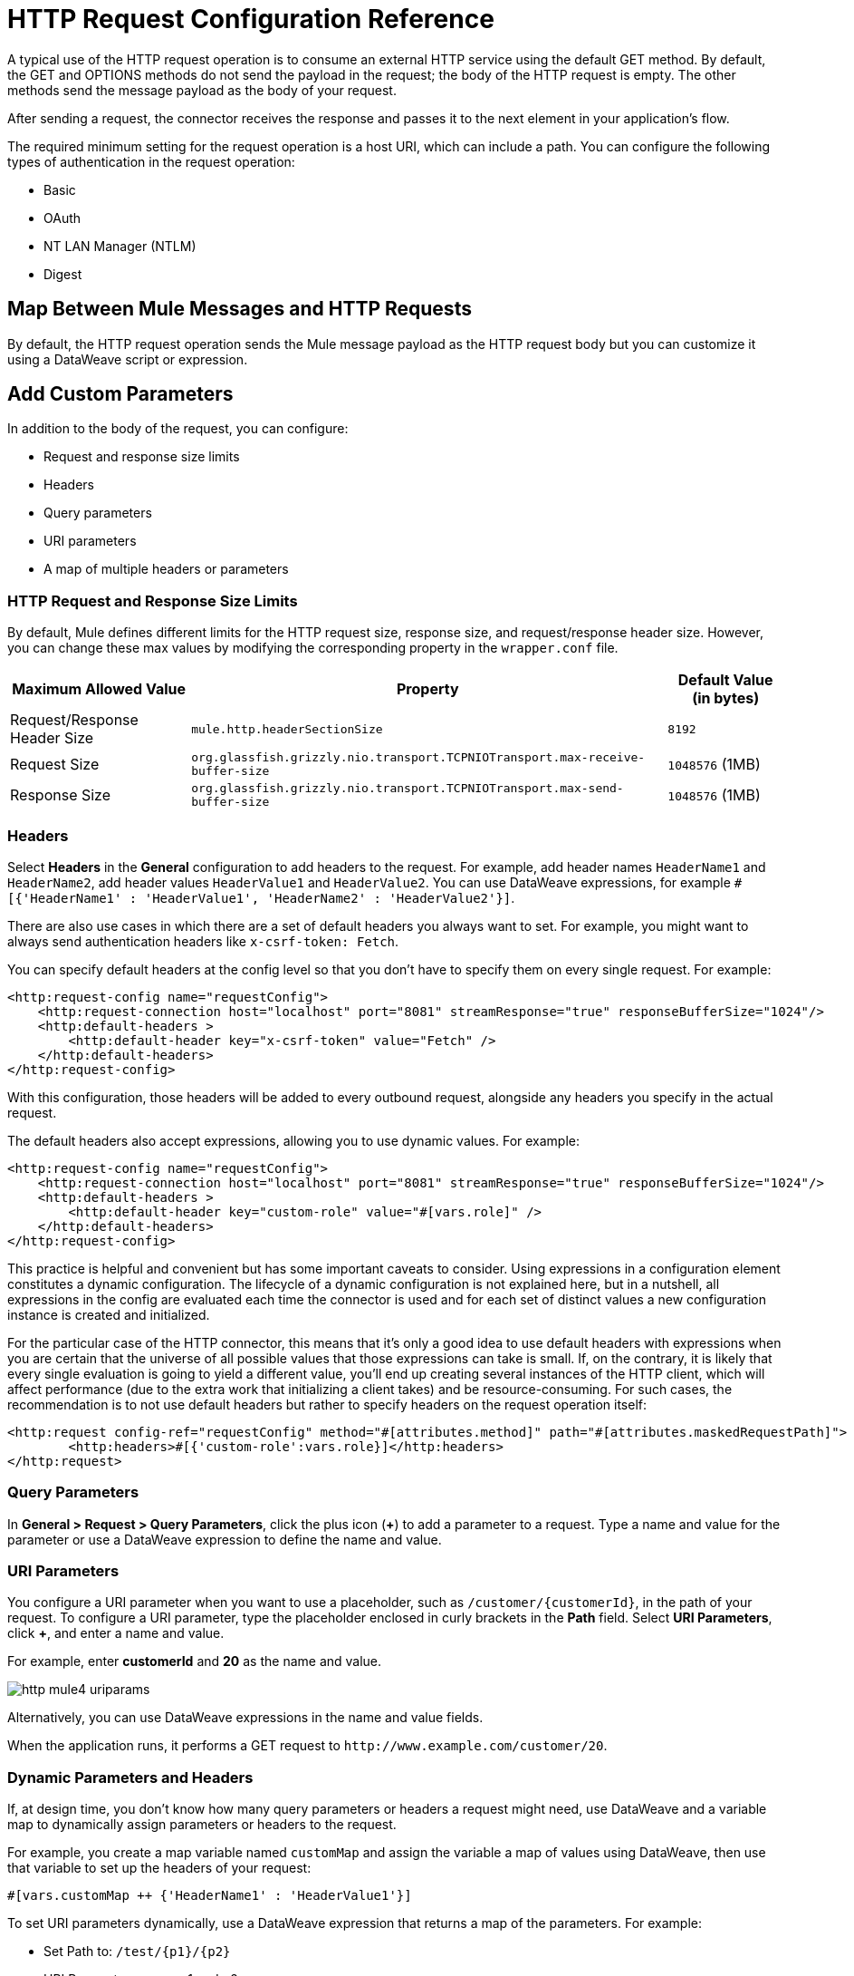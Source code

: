 = HTTP Request Configuration Reference
:page-aliases: connectors::http/http-request-ref.adoc

A typical use of the HTTP request operation is to consume an external HTTP service using the default GET method. By default, the GET and OPTIONS methods do not send the payload in the request; the body of the HTTP request is empty. The other methods send the message payload as the body of your request.

After sending a request, the connector receives the response and passes it to the next element in your application's flow.

The required minimum setting for the request operation is a host URI, which can include a path. You can configure the following types of authentication in the request operation:

* Basic
* OAuth
* NT LAN Manager (NTLM)
* Digest

== Map Between Mule Messages and HTTP Requests

By default, the HTTP request operation sends the Mule message payload as the HTTP request body but you can customize it using a DataWeave script or expression.


== Add Custom Parameters

In addition to the body of the request, you can configure:

* Request and response size limits
* Headers
* Query parameters
* URI parameters
* A map of multiple headers or parameters

=== HTTP Request and Response Size Limits

By default, Mule defines different limits for the HTTP request size, response size, and request/response header size. However, you can change these max values by modifying the corresponding property in the `wrapper.conf` file.

[%header%autowidth.spread,cols="a,a,a"]
|===
| Maximum Allowed Value | Property | Default Value (in bytes)
| Request/Response Header Size |  `mule.http.headerSectionSize` | `8192`
| Request Size | `org.glassfish.grizzly.nio.transport.TCPNIOTransport.max-receive-buffer-size` | `1048576` (1MB)
| Response Size | `org.glassfish.grizzly.nio.transport.TCPNIOTransport.max-send-buffer-size` | `1048576` (1MB)
|===

=== Headers

Select *Headers* in the *General* configuration to add headers to the request. For example, add header names `HeaderName1` and `HeaderName2`, add header values `HeaderValue1` and `HeaderValue2`. You can use DataWeave expressions, for example `#[{'HeaderName1' : 'HeaderValue1', 'HeaderName2' : 'HeaderValue2'}]`.

There are also use cases in which there are a set of default headers you always want to set. For example, you might want to always send authentication headers like `x-csrf-token: Fetch`.

You can specify default headers at the config level so that you don't have to specify them on every single request. For example:

[source,xml,linenums]
----
<http:request-config name="requestConfig">
    <http:request-connection host="localhost" port="8081" streamResponse="true" responseBufferSize="1024"/>
    <http:default-headers >
        <http:default-header key="x-csrf-token" value="Fetch" />
    </http:default-headers>
</http:request-config>
----

With this configuration, those headers will be added to every outbound request, alongside any headers you specify in the actual request.

The default headers also accept expressions, allowing you to use dynamic values. For example:

[source,xml,linenums]
----
<http:request-config name="requestConfig">
    <http:request-connection host="localhost" port="8081" streamResponse="true" responseBufferSize="1024"/>
    <http:default-headers >
        <http:default-header key="custom-role" value="#[vars.role]" />
    </http:default-headers>
</http:request-config>
----

This practice is helpful and convenient but has some important caveats to consider. Using expressions in a configuration element constitutes a dynamic configuration. The lifecycle of a dynamic configuration is not explained here, but in a nutshell, all expressions in the config are evaluated each time the connector is used and for each set of distinct values a new configuration instance is created and initialized.

For the particular case of the HTTP connector, this means that it's only a good idea to use default headers with expressions when you are certain that the universe of all possible values that those expressions can take is small. If, on the contrary, it is likely that every single evaluation is going to yield a different value, you'll end up creating several instances of the HTTP client, which will affect performance (due to the extra work that initializing a client takes) and be resource-consuming. For such cases, the recommendation is to not use default headers but rather to specify headers on the request operation itself:

[source,xml,linenums]
----
<http:request config-ref="requestConfig" method="#[attributes.method]" path="#[attributes.maskedRequestPath]">
	<http:headers>#[{'custom-role':vars.role}]</http:headers>
</http:request>
----

=== Query Parameters

In *General > Request > Query Parameters*, click the plus icon (*+*) to add a parameter to a request. Type a name and value for the parameter or use a DataWeave expression to define the name and value.

=== URI Parameters

You configure a URI parameter when you want to use a placeholder, such as `/customer/{customerId}`, in the path of your request. To configure a URI parameter, type the placeholder enclosed in curly brackets in the *Path* field. Select *URI Parameters*, click *+*, and enter a name and value.

For example, enter *customerId* and *20* as the name and value.

image::http-mule4-uriparams.png[]

Alternatively, you can use DataWeave expressions in the name and value fields.

When the application runs, it performs a GET request to `+http://www.example.com/customer/20+`.

=== Dynamic Parameters and Headers

If, at design time, you don't know how many query parameters or headers a request might need, use DataWeave and a variable map to dynamically assign parameters or headers to the request.

For example, you create a map variable named `customMap` and assign the variable a map of values using DataWeave, then use that variable to set up the headers of your request:

`#[vars.customMap ++ {'HeaderName1' : 'HeaderValue1'}]`

To set URI parameters dynamically, use a DataWeave expression that returns a map of the parameters. For example:

* Set Path to: `/test/{p1}/{p2}`
* URI Parameter names: p1 and p2
* URI Parameter value: `#[vars.customMap]`
* Before the request, assuming p1 already set: `#[vars.customMap ++ {'p2': 'customer'}]`

The connector resolves parameters for each request, and evaluates DataWeave expressions in the context of the current message, in the order specified in the request. If the same parameter is defined more than once, the latest value is used.


=== Sending Form Parameters in a POST Request

To send parameters in a POST request, In *General > Request*, select the *POST* method.
In *Body*, construct the payload of the Mule message as `application/x-www-form-urlencoded` with the names and the values of the parameters to send. For example:

`#[output application/x-www-form-urlencoded --- {'key1':'value1', 'key2':'value2'}]`

A POST request is sent to the host location you specify with `Content-Type: application/x-www-form-urlencoded`, and the body is "`key1=value1&key2=value2`".

== Map Between HTTP Responses and Mule Messages

An HTTP response is mapped to a Mule message similar to the way the HTTP request is mapped to a Mule message.

The following elements *don't* apply to HTTP responses:

* Query parameters
* URI parameters
* Inbound attributes related to the HTTP request URI

In addition, the HTTP request operation adds the following attributes to the Mule message when receiving a response:

* `attributes.statusCode`: Status code of the HTTP response
* `attributes.reasonPhrase`: Reason phrase of the HTTP response

== Round-Robin Requests

The request operation connects to configured hosts using round robin DNS. Mule runtime engine resolves all IP addresses associated to the specified host and performs load balancing by distributing the requests across all returned IPs.

When connecting to resources that require authentication, the external service needs to replicate session information between IP addresses under the host of your service. Otherwise, your requests might get rejected for being unauthorized.

When your external resource does not handle sticky sessions you need to add the service host name to the `mule.http.disableRoundRobin` system property when starting the Mule Runtime:

[source,console]
----
./mule -M-Dmule.http.disableRoundRobin=serverhostname.com
----

When configured in this way, the request does not use round robin DNS when connecting to the configured host.

== HTTP Response Validation

When the HTTP request operation receives an HTTP response, it validates the response through its status code. By default, it throws an error when the status code is higher than or equal to 400. Consequently, if the server returns a 404 (Resource Not Found) or a 500 (Internal Server Error) a failure occurs and error handling is triggered.

To get a detailed overview of an HTTP response body when an exception is thrown during an HTTP request call, review the following xref:mule-runtime::mule-error-concept.adoc#http-request-error[example] in the Mule Errors documentation.

You can change the set of valid HTTP response codes by configuring *General > Response > Response Validator*.

* None: Connector uses the default validator, which throws an error when the status code is greater than or equal to 400.
* Success Status Code Validator: All the status codes defined within this element are considered valid. The request throws an error for any other status code.
* Failure Status Code Validator: All the status codes defined within this element are considered invalid and an error is thrown. The request is considered valid with any other status code.

To set which status codes are acceptable as successful responses, in *General > Response > Response Validator*, select *Success Status Code Validator*. In *Values*, enter the list of acceptable status codes, separated by commas. For example: *200,201*. If the HTTP response has any other status value, it fails and raises an error.

A range of failure status codes is defined by two ASCII `..` full stop characters. Any value between 500 and 599 is considered a failure and raises an error. If the HTTP response has any other status value, it's considered a success.

== Configure a Target

By default, the body of a request is taken from the `#[payload]` of the incoming Mule message and the response is sent onwards as the `#[payload]` of the output Mule message. You can change this default behavior through the *General > Request > Body* and *General > Output > Target Variable* attributes. Use this attribute to specify a location other than payload for the output data, such as a variable.

== Configure Request Streaming Mode

When HTTP Connector manages request bodies, the connector considers the type of data to send. You can configure the HTTP *Request* operation to send HTTP requests in chunks. By default, if the payload type is stream, the operation uses the streaming mechanism to send HTTP requests. +

To control this behavior, configure *Request streaming mode* to any of these options:

* *ALWAYS* +
Always enable streaming regardless of the payload type.
* *AUTO* (default) +
The behavior depends on the payload type. If the payload is a stream, streaming is enabled. Otherwise, it is disabled.
* *NEVER* +
Never stream, even if the payload is a stream.

When streaming, the HTTP request does not contain the `Content-Length` header. The request contains the `Transfer-Encoding` header and sends the body in chunks until the stream is fully consumed.

The following example shows how to configure *Request streaming mode* in Studio:

. In the *Mule Palette* view, select *HTTP > Request*.
. Drag *Request* to the Studio canvas.
. Set *Path* to `/path`.
. In the HTTP *Request* operation configuration screen, click the *Request* tab.
. Set *Request streaming mode* to `ALWAYS`.

image::http-request-requeststreaming.png[HTTP Request configuration window with Response streaming mode field set to ALWAYS]

In the *Configuration XML* editor, the `requestStreamingMode` configuration looks like this:

[source,xml,linenums]
----
<flow name="httprequestFlow"  >
		<http:request method="GET" requestStreamingMode="ALWAYS" config-ref="HTTP_Request_configuration" path="/path"/>
	</flow>
----

=== Configure the Request Streaming System Property

The previous *Request streaming mode* configuration causes the Mule app to send HTTP requests in chunks, but the configuration doesn't imply that the Mule app streams the payload internally. The HTTP *Request* operation needs all the data in memory before sending HTTP requests. Therefore, if the Mule app needs to send a very large request body, the Mule app can generate a high memory consumption, and eventually cause an out-of-memory error. To prevent this issue, Mule provides the `mule.http.requestStreaming.enable` system property to enable internal request streaming.
If you configure this system property, the HTTP *Request* operation starts sending the request body before all of the data is in memory. Therefore, the Mule app won't need as much memory as it would need if you don't configure this property.

To configure this system property, set it when starting Mule by adding `-M-Dmule.http.requestStreaming.enable=true`. This property defaults to `false`.

You can also configure the internal buffer `mule.http.requestStreaming.bufferSize` system property for the streaming mechanism. To configure this property, set it when starting Mule by adding `-M-Dmule.http.requestStreaming.bufferSize=value`. This property is measured in bytes and defaults to `8192`.

== Configuring Response Streaming

When requesting a large payload, you can choose to stream the response by setting the `streamResponse` attributes in the HTTP request configuration.

By default, the `streamResponse` attribute is set to false. When setting this attribute to true, you enable Mule to handle the response as a stream by saving chunks to an in-memory buffer. You can configure the buffer size using the `responseBufferSize` attribute, but its default size is 10 KB.

[source,xml,linenums]
----
<http:request-config name="requestConfig">
    <http:request-connection host="localhost" port="8081" streamResponse="true" responseBufferSize="1024"/>
</http:request-config>
----

To avoid issues, it's important to consume responses when streaming.

== Retry Mechanisms

The HTTP Connector uses a retry mechanism that enables you to configure how many times it tries consuming an external HTTP service. The HTTP Connector uses this mechanism to reconnect an HTTP client with an HTTP service. The HTTP Connector does not manage TCP connections, so this mechanism does not reconnect sockets.

[WARNING]
The *HTTP Request* operation does not use the reconnection strategy for retries. The reconnection strategy is a mechanism the Mule SDK uses to re-establish _Connections_ when a `ConnectionException` is caught. It does not affect connections to an HTTP service created by the HTTP Requester.
To learn more about _Connections_, see xref:mule-sdk::connections.adoc[Connections documentation]

To configure how many times the HTTP Requester can try consuming an external HTTP service (_retries_), you can either use the Until Successful scope, or the built-in retry mechanism in the requester:

* Until Successful scope +
The Until Successful scope processes the components within it, in order, until they succeed or exhaust the maximum number of retries. Enclosing the HTTP Requester in this scope, enables you to configure the maximum number of retries `maxRetries`, and the time `millisBetweenRetries` between them, for example:

[source,xml,linenums]
----
<until-successful maxRetries="5" millisBetweenRetries="10000">
    <http:request method="GET" config-ref="requestConfig" />
</until-successful>
----

For additional information on the scope, see xref:mule-runtime::until-successful-scope.adoc[Until Successful Scope].

* Built-in mechanism +
When the HTTP Requester receives an error of type `Remotely Closed`, the requester automatically retries by default the idempotent methods `PUT`, `DELETE`, `GET`, `HEAD`, `OPTIONS`, and `TRACE`, three times before it fails. +
Thereby, you can configure two system properties for this mechanism:

** `-M-Dmule.http.client.maxRetries=5` +
This system property enables to configure the number of retries before the HTTP Requester fails, additionally, you can also set its value to zero to avoid using the built-in mechanism.

** `-M-Dmule.http.client.retryOnAllMethods=true` +
This system property extends the built-in mechanism to all the methods, and not only the idempotent ones.

For additional information on these properties, see xref:mule-runtime::mule-app-properties-system.adoc[System Properties], and to understand why nonidempotent methods, such as `POST`, aren't retried by default, refer to https://tools.ietf.org/html/rfc7230#section-6.3.1[RFC 7230].

== See Also

* xref:mule-runtime::intro-engine.adoc#thread-pools-and-tuning-apps[Mule 4 Thread Pools and Tuning apps]
* xref:mule-runtime::until-successful-scope.adoc[Until Successful Scope]
* xref:http-documentation#HttpRequestAttributes[HTTP Request Attributes Reference]
* xref:http-documentation#HttpResponseAttributes[HTTP Response Attributes Reference]
